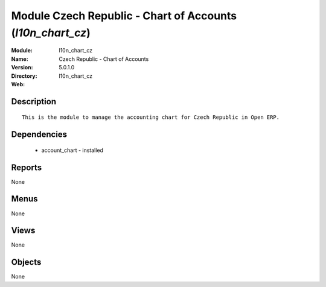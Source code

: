 
Module Czech Republic - Chart of Accounts (*l10n_chart_cz*)
===========================================================
:Module: l10n_chart_cz
:Name: Czech Republic - Chart of Accounts
:Version: 5.0.1.0
:Directory: l10n_chart_cz
:Web: 

Description
-----------

::

  This is the module to manage the accounting chart for Czech Republic in Open ERP.

Dependencies
------------

 * account_chart - installed

Reports
-------

None


Menus
-------


None


Views
-----


None



Objects
-------

None
